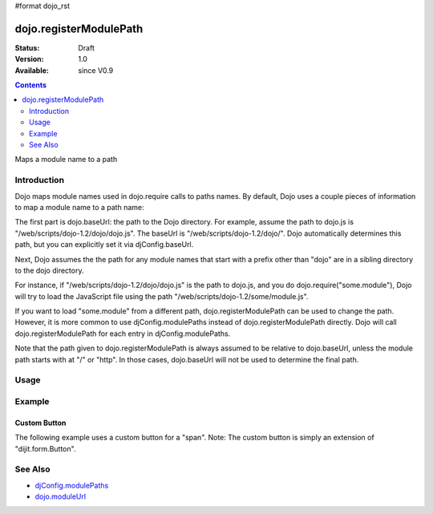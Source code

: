 #format dojo_rst

dojo.registerModulePath
=======================

:Status: Draft
:Version: 1.0
:Available: since V0.9

.. contents::
   :depth: 2

Maps a module name to a path


============
Introduction
============

Dojo maps module names used in dojo.require calls to paths names. By default, Dojo uses a couple pieces of information to map a module name to a path name:

The first part is dojo.baseUrl: the path to the Dojo directory. For example, assume the path to dojo.js is "/web/scripts/dojo-1.2/dojo/dojo.js". The baseUrl is "/web/scripts/dojo-1.2/dojo/". Dojo automatically determines this path, but you can explicitly set it via djConfig.baseUrl.  

Next, Dojo assumes the the path for any module names that start with a prefix other than "dojo" are in a sibling directory to the dojo directory.

For instance, if "/web/scripts/dojo-1.2/dojo/dojo.js" is the path to dojo.js, and you do dojo.require("some.module"), Dojo will try to load the JavaScript file using the path "/web/scripts/dojo-1.2/some/module.js".

If you want to load "some.module" from a different path, dojo.registerModulePath can be used to change the path. However, it is more common to use djConfig.modulePaths instead of dojo.registerModulePath directly. Dojo will call dojo.registerModulePath for each entry in djConfig.modulePaths.

Note that the path given to dojo.registerModulePath is always assumed to be relative to dojo.baseUrl, unless the module path starts with at "/" or "http". In those cases, dojo.baseUrl will not be used to determine the final path.

=====
Usage
=====

.. code-block :: javascript
 :linenos:

 <script type="text/javascript">
   // register "lib" to be a peer to Dojo's parent folder
   dojo.registerModulePath("lib", "../../lib/");

   // This module path is relative to the dojo baseUrl,
   // so we can find resources without knowing details
   // of the file structure.

   // E.g. if dojo lives at /somepath/dojotoolkit/dojo/dojo.js
   // then baseURL is "/somepath/dojotoolkit/dojo/"
   // and "lib" module path refers to "/somepath/lib/"

   // lib.foo is required from /somepath/lib/foo.js
   dojo.require("lib.foo"); 

   // get a dojo.URI that points to "/somepath/lib/foo/images/"
   var images = dojo.moduleUrl("lib.foo.images");
   
   // module paths can be overridden, e.g.
   dojo.registerModulePath("lib.css", "../../css/");
   // module "lib" is unchanged except that "lib.css"
   // now refers to "/somepath/css/"

   // we can set an absolute path by prefixing it with "/" or "http:"
   dojo.registerModulePath("aoldojo", "http://o.aolcdn.com/dojo/1.2.3/dojo/");
 </script>

========
Example
========

Custom Button
---------------

The following example uses a custom button for a "span".
Note: The custom button is simply an extension of "dijit.form.Button".

.. cv-compound::

  .. cv:: javascript

    <script src="../scripts/dojotoolkit/dojo/dojo.js" type="text/javascript" charset="utf-8"></script>
    <script type="text/javascript" charset="utf-8">
      // Paths default to dojo.baseUrl ("../scripts/dojotoolkit/dojo/"),
      // so we point any module beginning with "my" to "../scripts/my/"
      dojo.registerModulePath('my', '../../my');
        
      // Now that the path is set, load my new button class
      dojo.require('my.form.Button');
        
      // Parse the declarative markup
      dojo.require('dojo.parser');
      dojo.addOnLoad(function() {
        dojo.parser.parse();
      });
    </script>

  .. cv:: css

    <style type="text/css" media="screen">
      .red {
        color: red;
        background: black;
      }
    </style>

  .. cv:: html

    <span dojoType="my.form.Button">my.form.button</span>

========
See Also
========

* `djConfig.modulePaths <http://docs.dojocampus.org/djConfig?highlight=(modulePaths)>`_
* `dojo.moduleUrl <dojo/moduleUrl>`_
